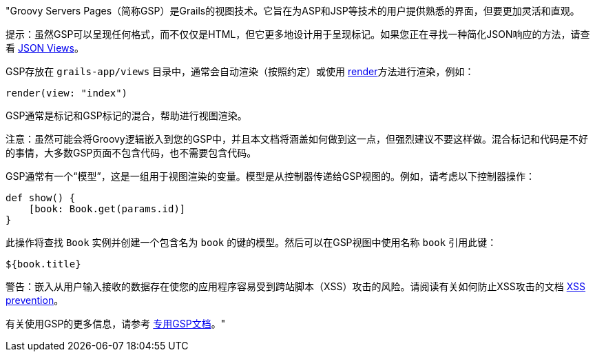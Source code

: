 "Groovy Servers Pages（简称GSP）是Grails的视图技术。它旨在为ASP和JSP等技术的用户提供熟悉的界面，但要更加灵活和直观。

提示：虽然GSP可以呈现任何格式，而不仅仅是HTML，但它更多地设计用于呈现标记。如果您正在寻找一种简化JSON响应的方法，请查看 link:webServices.html#jsonViews[JSON Views]。

GSP存放在 `grails-app/views` 目录中，通常会自动渲染（按照约定）或使用 link:../ref/Controllers/render.html[render]方法进行渲染，例如：

[source,groovy]
----
render(view: "index")
----

GSP通常是标记和GSP标记的混合，帮助进行视图渲染。

注意：虽然可能会将Groovy逻辑嵌入到您的GSP中，并且本文档将涵盖如何做到这一点，但强烈建议不要这样做。混合标记和代码是不好的事情，大多数GSP页面不包含代码，也不需要包含代码。

GSP通常有一个“模型”，这是一组用于视图渲染的变量。模型是从控制器传递给GSP视图的。例如，请考虑以下控制器操作：

[source,groovy]
----
def show() {
    [book: Book.get(params.id)]
}
----

此操作将查找 `Book` 实例并创建一个包含名为 `book` 的键的模型。然后可以在GSP视图中使用名称 `book` 引用此键：

[source,groovy]
----
${book.title}
----

警告：嵌入从用户输入接收的数据存在使您的应用程序容易受到跨站脚本（XSS）攻击的风险。请阅读有关如何防止XSS攻击的文档 link:security.html#xssPrevention[XSS prevention]。

有关使用GSP的更多信息，请参考 http://gsp.grails.org[专用GSP文档]。"